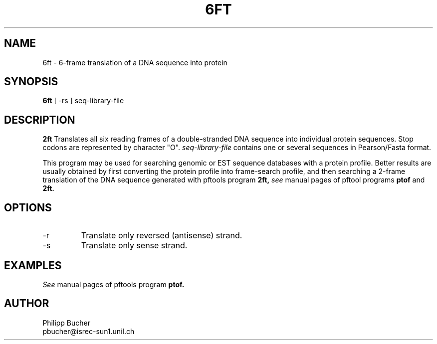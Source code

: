 .TH 6FT 1 "February 1998" "pftools 2.1"
.SH NAME
6ft \- 6-frame translation of a DNA sequence into protein 
.SH SYNOPSIS
.B 6ft
[ -rs ] seq-library-file
.SH DESCRIPTION
.B 2ft
Translates all six reading frames of a double-stranded DNA sequence into
individual protein sequences.
Stop codons are represented by character "O".
.I seq-library-file
contains one or several sequences in Pearson/Fasta format.

This program may be used for searching genomic or EST sequence databases
with a protein profile. Better results are usually obtained by first
converting the protein profile into frame-search profile, and then
searching a 2-frame translation of the DNA sequence generated with
pftools program
.B 2ft,
.I see
manual pages of pftool programs 
.B ptof
and  
.B 2ft.
.SH OPTIONS
.TP
\-r 
Translate only reversed (antisense) strand.
.TP
\-s
Translate only sense strand.
.SH EXAMPLES
.I See
manual pages of pftools program
.B ptof.
.SH AUTHOR
Philipp Bucher
.br
pbucher@isrec-sun1.unil.ch
